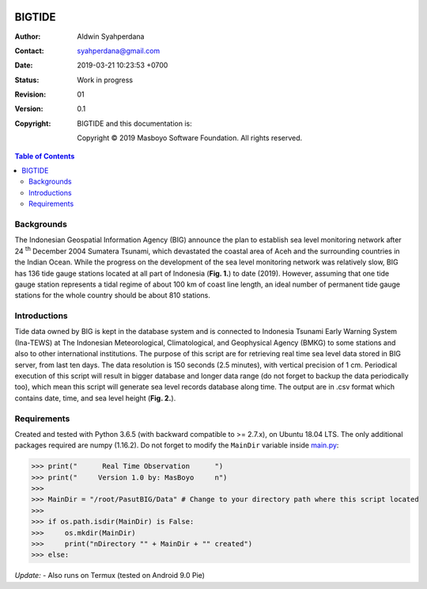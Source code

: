 .. image:: https://travis-ci.org/syahperdana/BIGTIDE.svg?branch=master
        :target: https://travis-ci.org/syahperdana/BIGTIDE
        :alt: Travis Build Status

.. image:: https://ci.appveyor.com/api/projects/status/m3g53jr8k443ejun/branch/master?svg=true
        :target: https://ci.appveyor.com/project/syahperdana/bigtide/branch/master
        :alt: Appveyor Build Status

.. image:: https://img.shields.io/badge/License-MIT-yellow.svg
        :target: ../master/LICENSE
        :alt: License Information


BIGTIDE
=======

:Author: Aldwin Syahperdana
:Contact: syahperdana@gmail.com
:Date: 2019-03-21 10:23:53 +0700
:Status: Work in progress
:Revision: 01
:Version: 0.1
:Copyright:
	BIGTIDE and this documentation is:

	Copyright © 2019 Masboyo Software Foundation. All rights reserved.

.. meta::
   :keywords: reStructuredText, demonstration, demo, parser
   :description lang=en: A demonstration of the reStructuredText
       markup language, containing examples of all basic
       constructs and many advanced constructs.

.. contents:: Table of Contents

Backgrounds
-----------

The Indonesian Geospatial Information Agency (BIG) announce the plan to establish sea level monitoring network after 24 :sup:`th` December 2004 Sumatera Tsunami, which devastated the coastal area of Aceh and the surrounding countries in the Indian Ocean. While the progress on the development of the sea level monitoring network was relatively slow, BIG has 136 tide gauge stations located at all part of Indonesia (**Fig. 1.**) to date (2019). However, assuming that one tide gauge station represents a tidal regime of about 100 km of coast line length, an ideal number of permanent tide gauge stations for the whole country should be about 810 stations.

.. class:: no-web

    .. figure:: https://raw.githubusercontent.com/syahperdana/BIGTIDE/syahperdana-misc/Misc/inatidemap.jpg
        :alt: Map of Indonesia tide gauge station
        :width: 75%
        :align: center

Introductions
-------------

Tide data owned by BIG is kept in the database system and is connected to Indonesia Tsunami Early Warning System (Ina-TEWS) at The Indonesian Meteorological, Climatological, and Geophysical Agency (BMKG) to some stations and also to other international institutions. The purpose of this script are for retrieving real time sea level data stored in BIG server, from last ten days. The data resolution is 150 seconds (2.5 minutes), with vertical precision of 1 cm. Periodical execution of this script will result in bigger database and longer data range (do not forget to backup the data periodically too), which mean this script will generate sea level records database along time. The output are in .csv format which contains date, time, and sea level height (**Fig. 2.**).

.. class:: no-web

    .. figure:: https://raw.githubusercontent.com/syahperdana/BIGTIDE/syahperdana-misc/Misc/dirtree.jpg
        :alt: Directory structure of BIGTIDE script
        :width: 100%
        :align: center

Requirements
------------

Created and tested with Python 3.6.5 (with backward compatible to >= 2.7.x), on Ubuntu 18.04 LTS. The only additional packages required are numpy (1.16.2). Do not forget to modify the :literal:`MainDir` variable inside `main.py <https://github.com/syahperdana/BIGTIDE/blob/0d720846a8952b797bf89e992d938517bc918f91/main.py#L68>`__:

>>> print("      Real Time Observation      ")
>>> print("     Version 1.0 by: MasBoyo     n")
>>>
>>> MainDir = "/root/PasutBIG/Data" # Change to your directory path where this script located
>>>
>>> if os.path.isdir(MainDir) is False:
>>> 	os.mkdir(MainDir)
>>> 	print("nDirectory "" + MainDir + "" created")
>>> else:

*Update:*
- Also runs on Termux (tested on Android 9.0 Pie)
